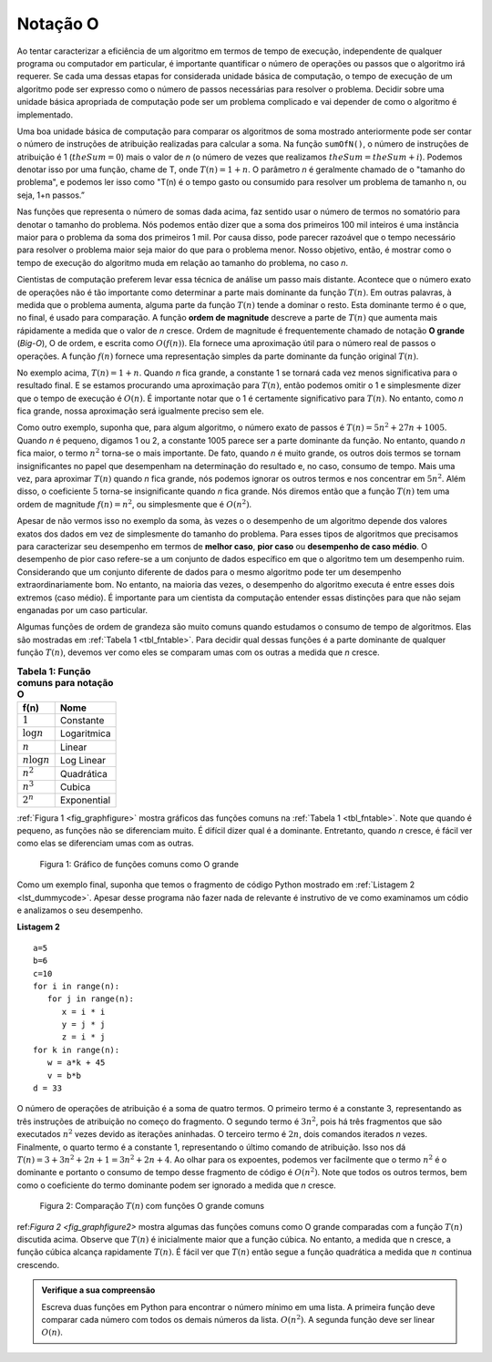 ..  Copyright (C)  Brad Miller, David Ranum
    This work is licensed under the Creative Commons Attribution-NonCommercial-ShareAlike 4.0 International License. To view a copy of this license, visit http://creativecommons.org/licenses/by-nc-sa/4.0/.


Notação O
~~~~~~~~~

Ao tentar caracterizar a eficiência de um algoritmo em termos de
tempo de execução, independente de qualquer programa ou computador em particular, é
importante quantificar o número de operações ou passos que o
algoritmo irá requerer. Se cada uma dessas etapas for considerada
unidade básica de computação, o tempo de execução de um algoritmo pode
ser expresso como o número de passos necessárias para resolver o problema.
Decidir sobre uma unidade básica apropriada de computação pode ser um
problema complicado e vai depender de como o algoritmo é implementado.

Uma boa unidade básica de computação para comparar os algoritmos de soma
mostrado anteriormente pode ser contar o número de instruções de atribuição
realizadas para calcular a soma. Na função ``sumOfN()``, o número de
instruções de atribuição é 1 (:math:`theSum = 0`)
mais o valor de *n* (o número de vezes que realizamos
:math:`theSum = theSum + i`). Podemos denotar isso por uma função, chame de T,
onde :math:`T (n) = 1 + n`. O parâmetro *n* é geralmente chamado de
o "tamanho do problema", e podemos ler isso como "T(n) é o tempo
gasto ou consumido para resolver um problema de tamanho n, ou seja, 1+n passos.”

Nas funções que representa o número de somas dada acima, faz sentido usar o número
de termos no somatório para denotar o tamanho do problema. Nós podemos então
dizer que a soma dos primeiros 100 mil inteiros é uma instância maior para
o problema da soma dos primeiros 1 mil. Por causa disso,
pode parecer razoável que o tempo necessário para resolver o problema maior
seja maior do que para o problema menor. Nosso objetivo, então, é mostrar como
o tempo de execução do algoritmo muda em relação ao tamanho do
problema, no caso *n*.

Cientistas de computação preferem levar essa técnica de análise um passo
mais distante. Acontece que o número exato de operações não é tão
importante como determinar a parte mais dominante da função :math:`T (n)`.
Em outras palavras, à medida que o problema aumenta, alguma parte
da função :math:`T (n)` tende a dominar o resto. Esta dominante
termo é o que, no final, é usado para comparação. A função **ordem de
magnitude**  descreve a parte de :math:`T (n)` que aumenta
mais rápidamente a medida que o valor de *n* cresce.
Ordem de magnitude é frequentemente chamado de notação **O grande** (*Big-O*), O de ordem,  e escrita como
:math:`O(f(n))`. Ela fornece uma aproximação útil para o número real
de passos o operações. A função :math:`f (n)` fornece
uma representação simples da parte dominante da função original :math:`T(n)`.

No exemplo acima, :math:`T (n) = 1 + n`. Quando *n* fica grande,
a constante 1 se tornará cada vez menos significativa para o resultado final.
E se estamos procurando uma aproximação para :math:`T (n)`, então podemos omitir
o 1 e simplesmente dizer que o tempo de execução é :math:`O (n)`.
É importante notar que o 1 é certamente significativo para
:math:`T(n)`. No entanto, como *n* fica grande, nossa aproximação será
igualmente preciso sem ele.

Como outro exemplo, suponha que, para algum algoritmo, o número exato de
passos é :math:`T(n) = 5n^{2} + 27n + 1005`.
Quando *n* é pequeno, digamos 1 ou 2, a constante 1005 parece ser a parte dominante da função.
No entanto, quando *n* fica maior, o termo :math:`n^{2}` torna-se o mais
importante. De fato, quando *n* é muito grande, os outros dois termos se tornam
insignificantes no papel que desempenham na determinação do
resultado e, no caso, consumo de tempo. Mais uma vez, para aproximar :math:`T(n)`
quando *n* fica grande, nós podemos
ignorar os outros termos e nos concentrar em :math:`5n^{2}`.
Além disso, o coeficiente :math:`5` torna-se insignificante quando *n* fica grande.
Nós diremos então que a função :math:`T (n)` tem uma ordem de magnitude
:math:`f(n)=n^{2}`, ou simplesmente que é :math:`O(n^{2})`.

Apesar de não vermos isso no exemplo da soma, às vezes o
o desempenho de um algoritmo depende dos valores exatos dos dados
em vez de simplesmente do tamanho do problema. Para esses tipos de
algoritmos que precisamos para caracterizar seu desempenho em termos de
**melhor caso**, **pior caso** ou **desempenho de caso médio**. O desempenho de pior caso
refere-se a um conjunto de dados específico em que o algoritmo tem um desempenho ruim.
Considerando que um conjunto diferente de dados para o mesmo algoritmo pode ter um desempenho
extraordinariamente bom. No entanto, na maioria
das vezes, o desempenho do algoritmo executa é entre esses dois extremos
(caso médio). É importante para um cientista da computação entender
essas distinções para que não sejam enganadas por um caso particular.


Algumas funções de ordem de grandeza são muito comuns quando estudamos o consumo de tempo
de algoritmos. Elas são mostradas em :ref:`Tabela 1 <tbl_fntable>`.
Para decidir qual dessas funções é a parte dominante de qualquer
função :math:`T (n)`, devemos ver como eles se comparam umas com os outras
a medida que *n* cresce.

.. _tbl_fntable: 

.. table:: **Tabela 1: Função comuns para notação O**

    ================= =============
             **f(n)**      **Nome**
    ================= =============
          :math:`1`      Constante
     :math:`\log n`    Logaritmica
          :math:`n`        Linear
    :math:`n\log n`    Log Linear
      :math:`n^{2}`    Quadrática
      :math:`n^{3}`        Cubica
      :math:`2^{n}`   Exponential
    ================= =============


:ref:`Figura 1 <fig_graphfigure>` mostra gráficos das funções comuns na
:ref:`Tabela 1 <tbl_fntable>`. Note que quando é pequeno, as funções não se diferenciam muito.
É difícil dizer qual é a dominante. Entretanto, quando *n* cresce, é fácil ver como elas se diferenciam
umas com as outras.

.. _fig_graphfigure:

.. figure:: Figures/newplot.png

   Figura 1: Gráfico de funções comuns como O grande


Como um exemplo final, suponha que temos o fragmento de código Python mostrado em
:ref:`Listagem 2 <lst_dummycode>`. Apesar desse programa não fazer nada de relevante é instrutivo de ve como examinamos um códio e analizamos o seu desempenho.

.. _lst_dummycode:

**Listagem 2**

::

    a=5
    b=6
    c=10
    for i in range(n):
       for j in range(n):
          x = i * i
          y = j * j
          z = i * j
    for k in range(n):
       w = a*k + 45
       v = b*b
    d = 33

O número de operações de atribuição é a soma de quatro termos.
O primeiro termo é a constante 3, representando as três instruções de atribuição no
começo do fragmento.
O segundo termo é :math:`3n^{2}`, pois há 
três fragmentos que são executados :math:`n^{2}` vezes devido
as iterações aninhadas. O terceiro termo é :math:`2n`, dois comandos
iterados *n* vezes. Finalmente, o quarto termo é a constante 1,
representando o último comando de atribuição. Isso nos dá
:math:`T(n)=3+3n^{2}+2n+1=3n^{2}+2n+4`. Ao olhar para os expoentes,
podemos ver facilmente que o termo :math:`n^{2}` é o dominante e
portanto o consumo de tempo desse fragmento de código é :math:`O(n^{2})`.
Note que todos os outros termos, bem como o coeficiente do termo dominante podem ser
ignorado a medida que  *n* cresce.

.. _fig_graphfigure2:

.. figure:: Figures/newplot2.png

   Figura 2: Comparação :math:`T(n)` com funções O grande comuns


ref:`Figura 2 <fig_graphfigure2>` mostra algumas das funções comuns como O grande
comparadas com a função :math:`T (n)` discutida acima. Observe que
:math:`T (n)` é inicialmente maior que a função cúbica. No entanto, a medida que 
n cresce, a função cúbica alcança rapidamente :math:`T (n)`. É fácil
ver que :math:`T (n)` então segue a função quadrática a medida que 
:math:`n` continua crescendo.


.. admonition:: Verifique a sua compreensão

    Escreva duas funções em Python para encontrar o número mínimo em uma lista. A primeira função deve comparar cada número com todos os demais números da lista. :math:`O(n^2)`. A segunda função deve ser linear :math:`O(n)`.

.. video::  findMinVid
   :controls:
   :thumb: ../_static/function_intro.png

   http://media.interactivepython.org/pythondsVideos/findmin.mov
   http://media.interactivepython.org/pythondsVideos/findmin.webm
